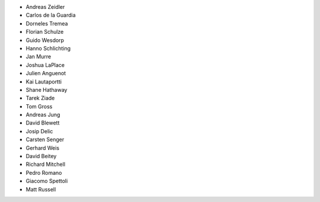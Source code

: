 - Andreas Zeidler
- Carlos de la Guardia
- Dorneles Tremea
- Florian Schulze
- Guido Wesdorp
- Hanno Schlichting
- Jan Murre
- Joshua LaPlace
- Julien Anguenot
- Kai Lautaportti
- Shane Hathaway
- Tarek Ziade
- Tom Gross
- Andreas Jung
- David Blewett
- Josip Delic
- Carsten Senger
- Gerhard Weis
- David Beitey
- Richard Mitchell
- Pedro Romano
- Giacomo Spettoli
- Matt Russell
